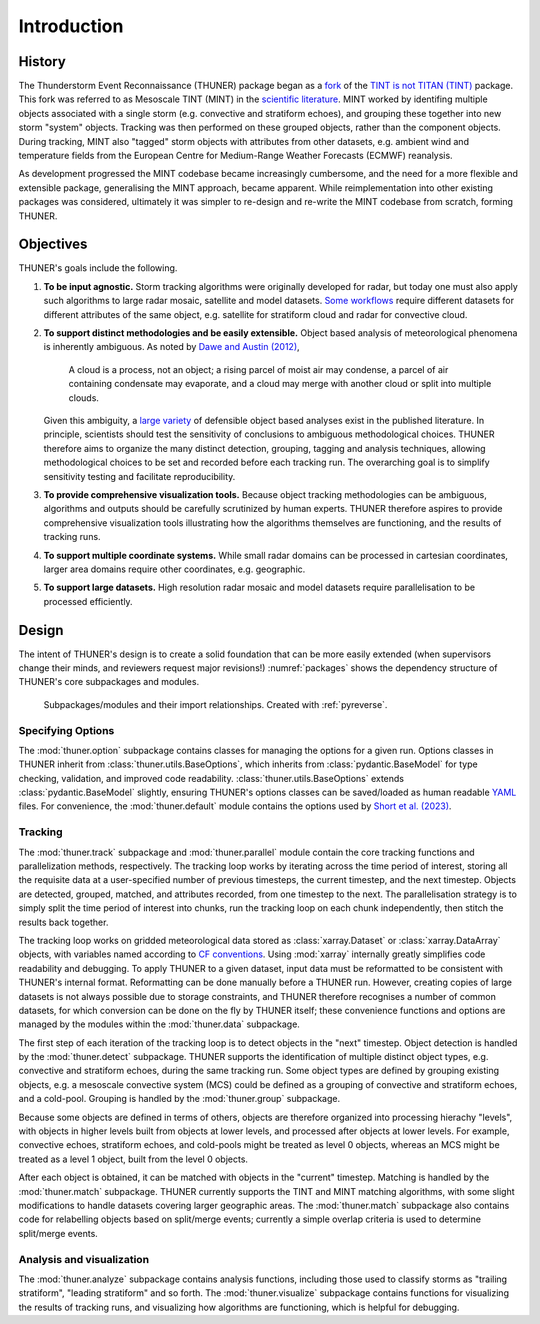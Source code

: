 Introduction
============================================================================

History
---------------------------------------------------------------------------
The Thunderstorm Event Reconnaissance (THUNER) package began as a 
`fork <https://github.com/THUNER-project/TINT>`__ of the 
`TINT is not TITAN (TINT) <https://github.com/openradar/TINT>`__
package. This fork was referred to as Mesoscale TINT (MINT) in the 
`scientific literature <https://doi.org/10.1175/MWR-D-22-0146.1>`__. 
MINT worked by identifing multiple objects associated with a single storm 
(e.g. convective and stratiform echoes), and grouping these together into new storm "system" 
objects. Tracking was then performed on these grouped objects, rather than the 
component objects. During tracking, MINT also "tagged" storm objects with 
attributes from other datasets, e.g. ambient wind and temperature fields from the 
European Centre for Medium-Range Weather Forecasts (ECMWF) reanalysis. 

As development progressed the MINT codebase became increasingly cumbersome,
and the need for a more flexible and extensible package, generalising the MINT approach,
became apparent. While reimplementation into other existing packages was considered, 
ultimately it was simpler to re-design and re-write the MINT codebase from scratch,
forming THUNER. 

Objectives
--------------------------------------------------------------------------------
THUNER's goals include the following.

#. **To be input agnostic.** Storm tracking algorithms were originally developed
   for radar, but today one must also apply such algorithms to large radar mosaic, 
   satellite and model datasets. 
   `Some workflows <https://doi.org/10.1175/JCLI-D-19-0137.1>`__ require different 
   datasets for different attributes of the same object, e.g. satellite for stratiform 
   cloud and radar for convective cloud.
#. **To support distinct methodologies and be easily extensible.** Object based 
   analysis of meteorological phenomena is inherently ambiguous. As noted by 
   `Dawe and Austin (2012) <https://doi.org/10.5194/acp-12-1101-2012>`__, 

      A cloud is a process, not an object; a rising parcel of moist air may
      condense, a parcel of air containing condensate may evaporate, and a
      cloud may merge with another cloud or split into multiple clouds.

   Given this ambiguity, a `large variety <https://doi.org/10.1029/2023JD040254>`__ 
   of defensible object based analyses exist in the published literature. 
   In principle, scientists should test the sensitivity of conclusions to ambiguous 
   methodological choices. THUNER therefore aims to organize the many distinct 
   detection, grouping, tagging and analysis techniques, allowing methodological 
   choices to be set and recorded before each tracking run. The overarching goal is to 
   simplify sensitivity testing and facilitate reproducibility.
#. **To provide comprehensive visualization tools.** Because object tracking 
   methodologies can be ambiguous, algorithms and outputs should be carefully 
   scrutinized by human experts. THUNER therefore aspires to provide comprehensive
   visualization tools illustrating how the algorithms themselves are functioning,
   and the results of tracking runs.
#. **To support multiple coordinate systems.** While small radar domains can be
   processed in cartesian coordinates, larger area domains require other 
   coordinates, e.g. geographic.
#. **To support large datasets.** High resolution radar mosaic and model datasets
   require parallelisation to be processed efficiently.

   
Design
-----------------------------------------------------------------------------------
The intent of THUNER's design is to create a solid foundation that can be more easily 
extended (when supervisors change their minds, and reviewers request major revisions!) 
:numref:`packages` shows the dependency structure of THUNER's core subpackages and 
modules.

.. _packages:
.. figure:: ./images/packages.png
   :alt: Packages

   Subpackages/modules and their import relationships. Created with :ref:`pyreverse`.

Specifying Options
~~~~~~~~~~~~~~~~~~~~~~~~~~~~~~~~~~~~~~~~~~~~~~~~~~~~~~~~~~~~~~~~~~~~~~~~~~~~~~~~~~
The :mod:`thuner.option` subpackage contains classes for managing the options for
a given run. Options classes in THUNER inherit from :class:`thuner.utils.BaseOptions`, 
which inherits from :class:`pydantic.BaseModel` for type checking, validation, 
and improved code readability. :class:`thuner.utils.BaseOptions` extends 
:class:`pydantic.BaseModel` slightly, ensuring THUNER's options classes can be saved/loaded 
as human readable `YAML <https://yaml.org/>`_ files. For convenience, the 
:mod:`thuner.default` module contains the options used by 
`Short et al. (2023) <https://doi.org/10.1175/MWR-D-22-0146.1>`__.

Tracking
~~~~~~~~~~~~~~~~~~~~~~~~~~~~~~~~~~~~~~~~~~~~~~~~~~~~~~~~~~~~~~~~~~~~~~~~~~~~~~~~~~
The :mod:`thuner.track` subpackage and :mod:`thuner.parallel` module contain 
the core tracking functions and parallelization methods, respectively. The tracking loop 
works by iterating across the time period of interest, storing all the requisite data at a 
user-specified number of previous timesteps, the current timestep, and the next timestep. 
Objects are detected, grouped, matched, and attributes recorded, from one timestep to the next. The 
parallelisation strategy is to simply split the time period of interest into chunks,
run the tracking loop on each chunk independently, then stitch the results back 
together.

The tracking loop works on gridded meteorological data stored as 
:class:`xarray.Dataset` or :class:`xarray.DataArray` objects, with 
variables named according to `CF conventions <https://cfconventions.org/>`__. Using
:mod:`xarray` internally greatly simplifies code readability and debugging. To apply THUNER 
to a given dataset, input data must be reformatted to be consistent with THUNER's internal 
format. Reformatting can be done manually before a THUNER run. However, creating copies 
of large datasets is not always possible due to storage constraints, and THUNER 
therefore recognises a number of common datasets, for which conversion can be done
on the fly by THUNER itself; these convenience functions and options are managed by the 
modules within the :mod:`thuner.data` subpackage.

The first step of each iteration of the tracking loop is to detect objects in the "next" timestep.
Object detection is handled by the :mod:`thuner.detect` subpackage. THUNER supports the 
identification of multiple distinct object types, e.g. convective and stratiform echoes, during the same 
tracking run. Some object types are defined by grouping existing objects, e.g. a
mesoscale convective system (MCS) could be defined as a grouping of convective and stratiform
echoes, and a cold-pool. Grouping is handled by the :mod:`thuner.group` subpackage.

Because some objects are defined in terms of others, objects are therefore organized into 
processing hierachy "levels", with objects in higher levels built from objects at lower levels, 
and processed after objects at lower levels. For example, convective echoes, stratiform echoes, 
and cold-pools might be treated as level 0 objects, whereas an MCS might be treated as 
a level 1 object, built from the level 0 objects.

After each object is obtained, it can be matched with objects in the "current" timestep.
Matching is handled by the :mod:`thuner.match` subpackage. THUNER currently supports the 
TINT and MINT matching algorithms, with some slight modifications to handle datasets 
covering larger geographic areas. The :mod:`thuner.match` subpackage also contains 
code for relabelling objects based on split/merge events; currently a simple overlap 
criteria is used to determine split/merge events. 

Analysis and visualization
~~~~~~~~~~~~~~~~~~~~~~~~~~~~~~~~~~~~~~~~~~~~~~~~~~~~~~~~~~~~~~~~~~~~~~~~~~~~~~~~~~
The :mod:`thuner.analyze` subpackage contains analysis functions, including those used
to classify storms as "trailing stratiform", "leading stratiform" and so forth. The 
:mod:`thuner.visualize` subpackage contains functions for visualizing the results of
tracking runs, and visualizing how algorithms are functioning, which is helpful for 
debugging. 